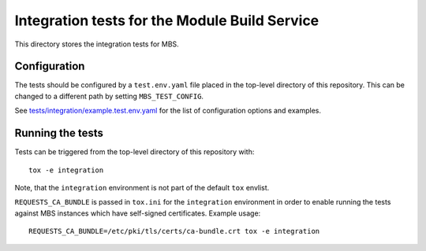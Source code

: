 ==============================================
Integration tests for the Module Build Service
==============================================

This directory stores the integration tests for MBS.

Configuration
=============

The tests should be configured by a ``test.env.yaml`` file placed in the
top-level directory of this repository. This can be changed to a different
path by setting ``MBS_TEST_CONFIG``.

See `tests/integration/example.test.env.yaml`_ for the list of configuration
options and examples.

Running the tests
=================

Tests can be triggered from the top-level directory of this repository with::

    tox -e integration

Note, that the ``integration`` environment is not part of the default ``tox``
envlist.

``REQUESTS_CA_BUNDLE`` is passed in ``tox.ini`` for the ``integration``
environment in order to enable running the tests against MBS instances which
have self-signed certificates. Example usage::

    REQUESTS_CA_BUNDLE=/etc/pki/tls/certs/ca-bundle.crt tox -e integration

.. _tests/integration/example.test.env.yaml: example.test.env.yaml
